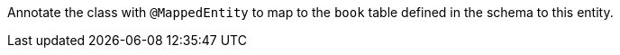 Annotate the class with `@MappedEntity` to map to the `book` table defined in the schema to this entity.
